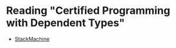 * Reading "Certified Programming with Dependent Types"
- [[http://yurrriq.codes/cpdt/StackMachine.html][StackMachine]]
